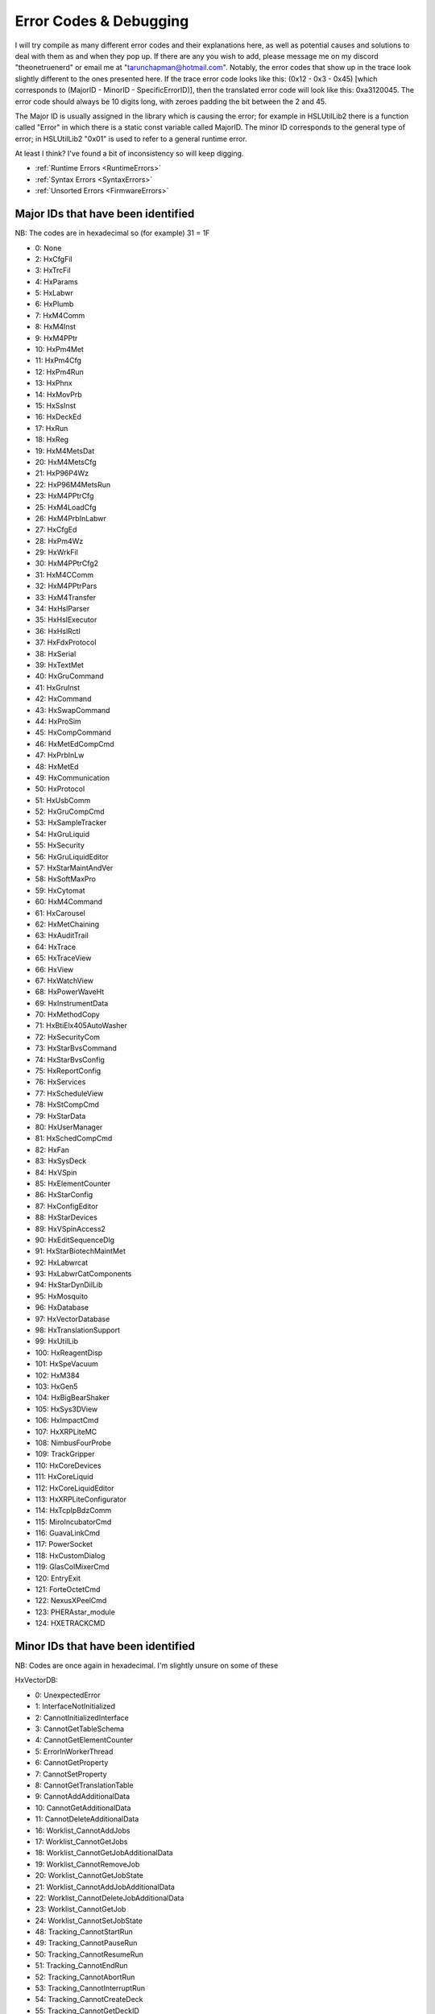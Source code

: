Error Codes & Debugging
===========================

I will try compile as many different error codes and their explanations here, as well as potential causes and solutions to deal with them as and when they pop up. If there are any you wish to add, please message me on my discord "theonetruenerd" or email me at "tarunchapman@hotmail.com". Notably, the error codes that show up in the trace look slightly different to the ones presented here. If the trace error code looks like this: (0x12 - 0x3 - 0x45) [which corresponds to (MajorID - MinorID - SpecificErrorID)], then the translated error code will look like this: 0xa3120045. The error code should always be 10 digits long, with zeroes padding the bit between the 2 and 45. 

The Major ID is usually assigned in the library which is causing the error; for example in HSLUtilLib2 there is a function called "Error" in which there is a static const variable called MajorID. The minor ID corresponds to the general type of error; in HSLUtilLib2 "0x01" is used to refer to a general runtime error.

At least I think? I've found a bit of inconsistency so will keep digging.

- :ref:`Runtime Errors <RuntimeErrors>`
- :ref:`Syntax Errors <SyntaxErrors>`
- :ref:`Unsorted Errors <FirmwareErrors>`

Major IDs that have been identified
------------------------------
NB: The codes are in hexadecimal so (for example) 31 = 1F

- 0: None
- 2: HxCfgFil
- 3: HxTrcFil
- 4: HxParams
- 5: HxLabwr
- 6: HxPlumb
- 7: HxM4Comm
- 8: HxM4Inst
- 9: HxM4PPtr
- 10: HxPm4Met
- 11: HxPm4Cfg
- 12: HxPm4Run
- 13: HxPhnx
- 14: HxMovPrb
- 15: HxSsInst
- 16: HxDeckEd
- 17: HxRun
- 18: HxReg
- 19: HxM4MetsDat
- 20: HxM4MetsCfg
- 21: HxP96P4Wz
- 22: HxP96M4MetsRun
- 23: HxM4PPtrCfg
- 25: HxM4LoadCfg
- 26: HxM4PrbInLabwr
- 27: HxCfgEd
- 28: HxPm4Wz
- 29: HxWrkFil
- 30: HxM4PPtrCfg2
- 31: HxM4CComm
- 32: HxM4PPtrPars
- 33: HxM4Transfer
- 34: HxHslParser
- 35: HxHslExecutor
- 36: HxHslRctl
- 37: HxFdxProtocol
- 38: HxSerial
- 39: HxTextMet
- 40: HxGruCommand
- 41: HxGruInst
- 42: HxCommand
- 43: HxSwapCommand
- 44: HxProSim
- 45: HxCompCommand
- 46: HxMetEdCompCmd
- 47: HxPrbInLw
- 48: HxMetEd
- 49: HxCommunication
- 50: HxProtocol
- 51: HxUsbComm
- 52: HxGruCompCmd
- 53: HxSampleTracker
- 54: HxGruLiquid
- 55: HxSecurity
- 56: HxGruLiquidEditor
- 57: HxStarMaintAndVer
- 58: HxSoftMaxPro
- 59: HxCytomat
- 60: HxM4Command
- 61: HxCarousel
- 62: HxMetChaining
- 63: HxAuditTrail
- 64: HxTrace
- 65: HxTraceView
- 66: HxView
- 67: HxWatchView
- 68: HxPowerWaveHt
- 69: HxInstrumentData
- 70: HxMethodCopy
- 71: HxBtiElx405AutoWasher
- 72: HxSecurityCom
- 73: HxStarBvsCommand
- 74: HxStarBvsConfig
- 75: HxReportConfig
- 76: HxServices
- 77: HxScheduleView
- 78: HxStCompCmd
- 79: HxStarData
- 80: HxUserManager
- 81: HxSchedCompCmd
- 82: HxFan
- 83: HxSysDeck
- 84: HxVSpin
- 85: HxElementCounter
- 86: HxStarConfig
- 87: HxConfigEditor
- 88: HxStarDevices
- 89: HxVSpinAccess2
- 90: HxEditSequenceDlg
- 91: HxStarBiotechMaintMet
- 92: HxLabwrcat
- 93: HxLabwrCatComponents
- 94: HxStarDynDilLib
- 95: HxMosquito
- 96: HxDatabase
- 97: HxVectorDatabase
- 98: HxTranslationSupport
- 99: HxUtilLib
- 100: HxReagentDisp
- 101: HxSpeVacuum
- 102: HxM384
- 103: HxGen5
- 104: HxBigBearShaker
- 105: HxSys3DView
- 106: HxImpactCmd
- 107: HxXRPLiteMC
- 108: NimbusFourProbe
- 109: TrackGripper
- 110: HxCoreDevices
- 111: HxCoreLiquid
- 112: HxCoreLiquidEditor
- 113: HxXRPLiteConfigurator
- 114: HxTcpIpBdzComm
- 115: MiroIncubatorCmd
- 116: GuavaLinkCmd
- 117: PowerSocket
- 118: HxCustomDialog
- 119: GlasColMixerCmd
- 120: EntryExit
- 121: ForteOctetCmd
- 122: NexusXPeelCmd
- 123: PHERAstar_module
- 124: HXETRACKCMD

Minor IDs that have been identified 
------------------------------

NB: Codes are once again in hexadecimal. I'm slightly unsure on some of these

HxVectorDB:

- 0: UnexpectedError
- 1: InterfaceNotInitialized
- 2: CannotInitializedInterface
- 3: CannotGetTableSchema
- 4: CannotGetElementCounter
- 5: ErrorInWorkerThread
- 6: CannotGetProperty
- 7: CannotSetProperty
- 8: CannotGetTranslationTable
- 9: CannotAddAdditionalData
- 10: CannotGetAdditionalData
- 11: CannotDeleteAdditionalData
- 16: Worklist_CannotAddJobs
- 17: Worklist_CannotGetJobs
- 18: Worklist_CannotGetJobAdditionalData
- 19: Worklist_CannotRemoveJob
- 20: Worklist_CannotGetJobState
- 21: Worklist_CannotAddJobAdditionalData
- 22: Worklist_CannotDeleteJobAdditionalData
- 23: Worklist_CannotGetJob
- 24: Worklist_CannotSetJobState
- 48: Tracking_CannotStartRun
- 49: Tracking_CannotPauseRun
- 50: Tracking_CannotResumeRun
- 51: Tracking_CannotEndRun
- 52: Tracking_CannotAbortRun
- 53: Tracking_CannotInterruptRun
- 54: Tracking_CannotCreateDeck
- 55: Tracking_CannotGetDeckID
- 56: Tracking_CannotGetAllLabwareOnDeck
- 57: Tracking_CannotGetLoadStateOfLabware
- 58: Tracking_CannotGetElementID
- 59: Tracking_CannotGetLabware
- 60: Tracking_CannotGetLabwareLoadingTime
- 61: Tracking_CannotAssignLabwareToJob
- 62: Tracking_CannotAssignLabwareToJobs
- 63: Tracking_CannotGetLabwareBarcode
- 64: Tracking_CannotGetLabwareVolume
- 65: Tracking_CannotGetLabwareState
- 66: Tracking_CannotUpdateTADMCurveIDForVolumeMove
- 67: Tracking_CannotGetLabwareLastSourceBarcode
- 68: Tracking_CannotGetLabwareSourceBarcodeList
- 69: Tracking_CannotGetLabwareInitialValues
- 70: Tracking_CannotGetRunID
- 71: Tracking_CannotGetRun
- 72: Tracking_CannotGetRunState
- 73: Tracking_CannotGetUserRunState
- 74: Tracking_CannotSetUserRunState
- 75: Tracking_CannotGetRunActions
- 76: Tracking_CannotGetRunAction
- 77: Tracking_CannotAddRunAction
- 78: Tracking_CannotGetElementIDs
- 79: Tracking_CannotGetLabwareHierarchy
- 80: Tracking_CannotTrackActionLoad
- 81: Tracking_CannotTrackActionUnload
- 82: Tracking_CannotTrackActionMoveVolume
- 83: Tracking_CannotTrackActionMove
- 84: Tracking_CannotTrackActionWash
- 85: Tracking_CannotTrackActionIncubate
- 86: Tracking_CannotTrackActionSetBarcode
- 87: Tracking_CannotTrackActionSetLabwareState
- 88: Tracking_CannotTrackActionCustomAction


HxDatabase:

- 00: Global
- 01: Singleton
- 02: ResourceManager
- 03: Error
- 05: IHxDbManagement
- 06: IHxDbConfiguration
- 07: Utilities
- 16: IHxDbCommand
- 17: IHxDbCommandCollection
- 18: IHxDbConnection
- 19: IHxDbCreateParameterCollection
- 20: IHxDbCreateProcedureCommand
- 21: IHxDbCreateTableCommand
- 22: IHxDbDataReader
- 23: IHxDbParameter
- 24: IHxDbParameterCollection
- 25: IHxDbTransaction

[Need sorting]

- 10: HxEmail
- 20: HxErrorEvent
- 21: SendAddress
- 22: SendFlag
- 23: ExecuteFlag
- 24: ExecuteName
- 26: startApplication
- 27: ExecuteArgument
- 40: HxGeneralSettings()
- 42: RequiredPasswordLength
- 43: SystemName
- 44: SimulationOn
- 45: GetSequenceRGB
- 46: AskForSequenceNameAfterDrop
- 47: GetSound
- 48: SetSound
- 49: GetTimeout
- 50: SetTimeout
- 60: HxInstallation
- 62: GetFeatureDescription
- 63: ActivateFeature
- 64: InstallFeature
- 65: GetFeatureExpiryISODate
- 66: GetFeatureStatusText
- 67: LegalizeInstallation
- 68: GetFeatureNameFromId
- 69: GetFeatureDescriptionById
- 70: GetFeatureExpiryISODateById
- 71: GetFeatureStatusTextById
- 72: UninstallFeature

Internal Error Codes which have been identified (presumably is the same as SpecificErrorId?)
-----------------------------------------------------
NB: Once again, these are in Hexadecimal and four digits - error code 10 is 000A

HxVectorDatabase:

- 0: UnexpectedError
- 1: InterfaceAlreadyInitialized
- 2: CannotDetermineAdditionalValueType
- 3: UnknownEnumValue
- 4: UnsupportedEnumValue
- 5: UnsupportedValueFromDB
- 6: InconsistentDB
- 7: NotImplemented
- 8: CannotConnectToDb
- 9: CannotDetermineOS
- 10: ValueOutOfRange
- 11: ExternalDatabaseServerNotSupportedInStandardVersion
- 12: FunctionNotSupportedInStandardVersion
- 13: FunctionNotSupportedOnRemoteDatabaseServer
- 14: CannotFindConfigFile
- 15: CannotFindSqlScript
- 16: CannotConvertValueToByte
- 17: CannotConvertValueToShort
- 18: CannotConvertValueToInt
- 19: CannotConvertValueToLong
- 20: CannotConvertValueToBool
- 21: CannotConvertValueToDouble
- 22: CannotConvertValueToString
- 23: CannotConvertValueToDateTime
- 32: CannotConvertValueToHxVectorDbJobState
- 33: CannotConvertValueToHxVectorDbValueType
- 34: CannotConvertValueToHxVectorDbActionState
- 35: CannotConvertValueToHxPars
- 36: CannotConvertValueToHxVectorDbLabwareHandling
- 37: CannotConvertValueToHxVectorDbLabwareLevel
- 38: CannotConvertValueToHxVectorDbLabwareState
- 39: CannotConvertValueToHxVectorDbStepType
- 40: BadParameterSupplied
- 41: CannotConvertValueToHxVectorDbRunState
- 42: CannotSetValueInConfigFile
- 43: CannotGetValueInConfigFile
- 44: CannotFindStringInStringTable
- 45: CannotConvertValueToHxVectorDbActionType
- 46: CannotConvertValueToHxVectorDbLabwareUsageType
- 47: CannotConvertValueToHxVectorDbRunAction
- 48: CannotDetachDatabase
- 49: CannotConvertValueToHxVectorDbSortingAlgorithm
- 50: CannotRenameExistingDatabaseFiles
- 51: CannotConvertValueToHxVectorDbActionType
- 52: SqlScriptChecksumVerificationFailed
- 4097: CannotFindJob
- 4098: CannotDeterminePhoenixVersion
- 4099: CannotDetermineCurrentUsername
- 4100: RunAlreadyStarted
- 4101: RunNotRunning
- 4102: RunNotPaused
- 4103: MultipleRunsWithSameGUIDDetected
- 4104: CannotUpdateInternalRunID
- 4105: CannotDetermineInstrumentIDForConfiguration
- 4106: InstrumentDuplicatesInDatabse
- 4107: InstrumentConfigurationDuplicatesInDatabase
- 4108: DeckAlreadyExistsForInstrument
- 4109: LabwareAlreadyExists
- 4110: LabwareDoesNotExist
- 4111: OnlySingleLabwareAccessAllowed
- 4112: UnknownDeckID
- 4113: IllegalLabwareHandlingCombination
- 4114: CannotExtractLabwareName
- 4115: CannotMixActionsOfDifferentActionTypes
- 4116: IfNotExistsCreateNotAllowed
- 4117: IfExistsRemoveNotAllowed
- 4118: IfNotExists_ErrorNotAllowed
- 4119: CannotExtractBaseName
- 4120: CannotNormalizeLabwareAccessName
- 4121: CannotLinkLabware
- 4122: CannotExtractInstrumentName
- 4123: CannotSplitLabwareAccessName
- 4124: CannotDetermineLabwareStatePriority
- 4125: CannotConvertActionStateToLabwareState
- 4126: WrongNumberOfLabwareForAction
- 4127: CannotFindRun
- 4128: CannotFindAction
- 4129: CannotFinishPreWork
- 4130: CannotCreateAction
- 4131: CannotLinkLabware
- 4132: CannotAddDetail
- 4133: CannotAddAdditionalData
- 4134: CannotUpdateLabwareData
- 4135: IfNotExistsIgnoreActionNotAllowed
- 4136: DeckDoesNotExistForInstrument
- 4137: SequenceNotValidAtIndex
- 4138: CannotAddAdditionalData
- 4139: CannotGetAdditionalData
- 4140: CannotDeleteAdditionalData
- 4141: CannotFindRunAction
- 4142: CannotFindInstrument
- 4143: SequenceNotValid
- 4144: ConnectedContainerNotAllowed
- 4145: LabwareOrLabwareTypeNotValid
- 4146: LabwareTypeDoesNotExist
- 4147: LabwareMainTypeDoesNotExist
- 4148: ExperimentDoesNotExist
- 4149: LabwareOrExperimentDoesNotExist
- 4150: CannotAddErrorInfo
- 4151: CurrentLabwareDoesNotMatchPreviousLabware
- 4152: CurrentLabwareAlreadyUsed
- 4153: LabwareIsAlreadyPartOfExperiment
- 4154: ExperimentAlreadyExists
- 4155: DatabaseAlreadyExists
- 4156: DatabaseFileAlreadyAttached
- 4157: CannotFindAValueForAdditionalDataKey
- 4158: IfExistsErrorNotAllowed
- 4159: BadLabwareAccessName
- 4160: CannotFindDeck
- 4161: FileDoesNotExist
- 4162: CannotRemoveExperimentSourceLabware
- 4163: LabwareIsCurrentlyLoadedAndMustBeUnloadedBeforeReloading
- 4164: CannotLookupAdditionalData
- 4165: BarcodeAlreadyUsedAsUniqueBarcode
- 4166: BarcodeNotUnique
- 4167: CannotClearUniqueBarcodeList
- 8193: CannotFindReportDirectory
- 40961: AdditionalDataForeignNotExistsAction
- 40962: AdditionalDataForeignNotExistsInstrument
- 40963: AdditionalDataForeignNotExistsInstrumentConfiguration
- 40964: AdditionalDataForeignNotExistsJob
- 40965: AdditionalDataForeignNotExistsLabware
- 40966: AdditionalDataForeignNotExistsRunAction
- 40967: AdditionalDataForeignNotExistsRun
- 65535: CannotCreateErrorInfo

HxDatabase:

- 0: Unexpected
- 1: CreateTableNotSupported
- 2: CreateProcedureNotSupported
- 3: UnknownEnumValue
- 4: UnsupportedEnumValue
- 5: CannotSynchronizeInternalParameterCollection
- 6: InternalParameterCollectionOutOfSync
- 7: UnknownDBMSIdentifier
- 8: CannotLoadConfigFile
- 9: CannotConvertParameter
- 10: CannotCompareCultureAware
- 11: CannotInferValueFromValue
- 12: BadParameterSupplied
- 13: CannotUseSuppliedConfigFile
- 14: ConfigFileContainsErrors
- 15: ParametersMissing
- 16: SQLScriptCommandTextNotSet
- 17: SQLScriptDoesNotExist
- 18: ExecuteSQLScriptRequiresCommandTypeText
- 19: CannotReadSQLScript
- 20: CannotExecuteSQLScript
- 21: NotImplemented
- 22: CouldNotParseConnectionString
- 65535: CannotCreateErrorInfo
